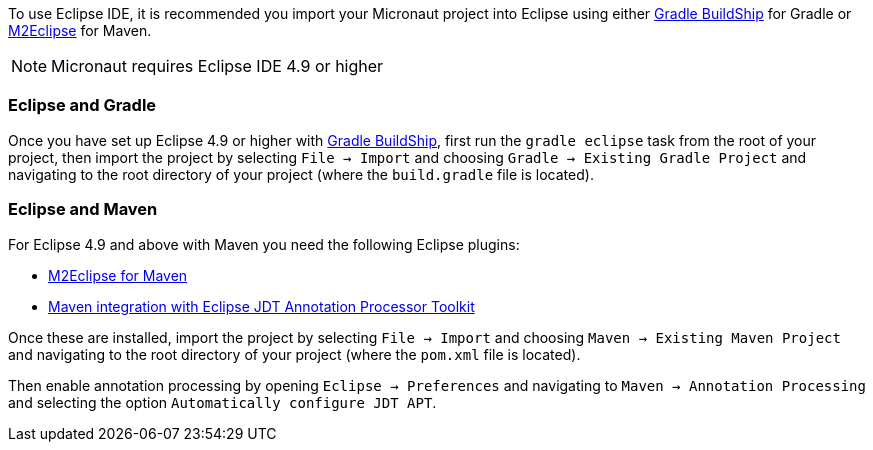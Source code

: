 To use Eclipse IDE, it is recommended you import your Micronaut project into Eclipse using either https://projects.eclipse.org/projects/tools.buildship[Gradle BuildShip] for Gradle or http://www.eclipse.org/m2e/[M2Eclipse] for Maven.

NOTE: Micronaut requires Eclipse IDE 4.9 or higher

=== Eclipse and Gradle

Once you have set up Eclipse 4.9 or higher with https://projects.eclipse.org/projects/tools.buildship[Gradle BuildShip], first run the `gradle eclipse` task from the root of your project, then import the project by selecting `File -> Import` and choosing `Gradle -> Existing Gradle Project` and navigating to the root directory of your project (where the `build.gradle` file is located).

=== Eclipse and Maven

For Eclipse 4.9 and above with Maven you need the following Eclipse plugins:

* http://www.eclipse.org/m2e/[M2Eclipse for Maven]
* https://github.com/jbosstools/m2e-apt[Maven integration with Eclipse JDT Annotation Processor Toolkit]

Once these are installed, import the project by selecting `File -> Import` and choosing `Maven -> Existing Maven Project` and navigating to the root directory of your project (where the `pom.xml` file is located).

Then enable annotation processing by opening `Eclipse -> Preferences` and navigating to `Maven -> Annotation Processing` and selecting the option `Automatically configure JDT APT`.

